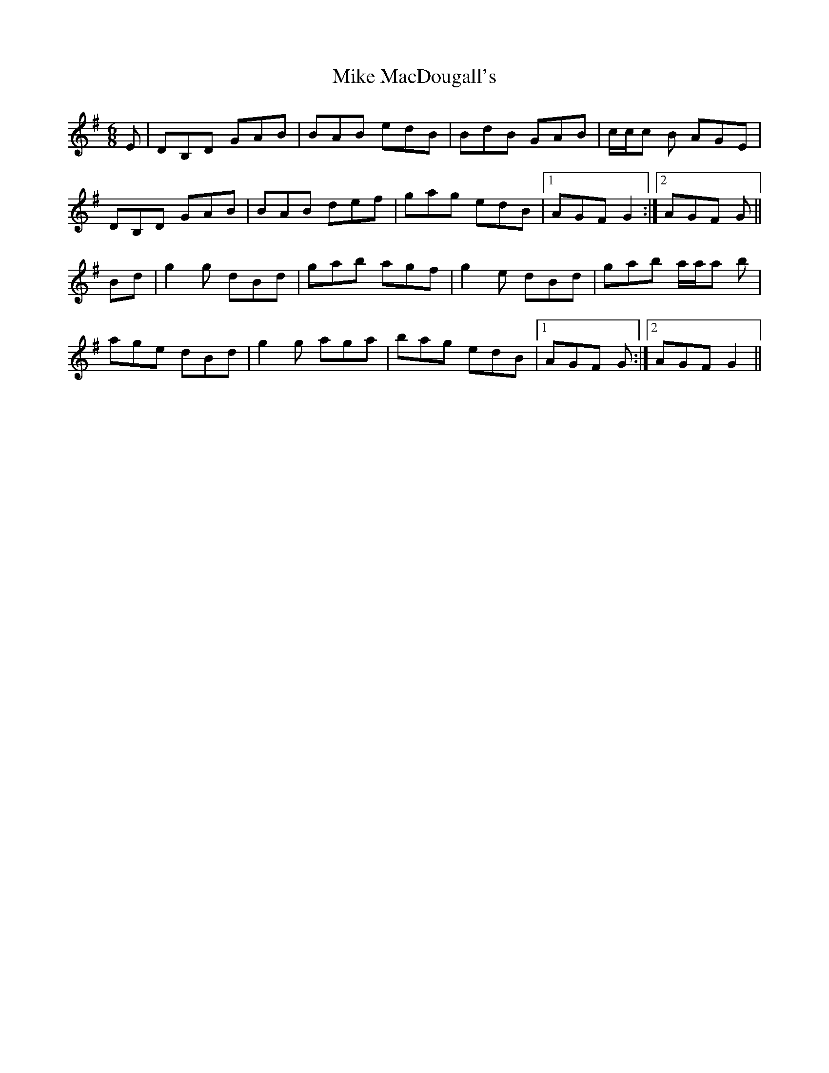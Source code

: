X: 26719
T: Mike MacDougall's
R: jig
M: 6/8
K: Gmajor
E|DB,D GAB|BAB edB|BdB GAB|c/c/c B AGE|
DB,D GAB|BAB def|gag edB|1 AGF G2:|2 AGF G||
Bd|g2 g dBd|gab agf|g2 e dBd|gab a/a/a b|
age dBd|g2 g aga|bag edB|1 AGF G:|2 AGF G2||

